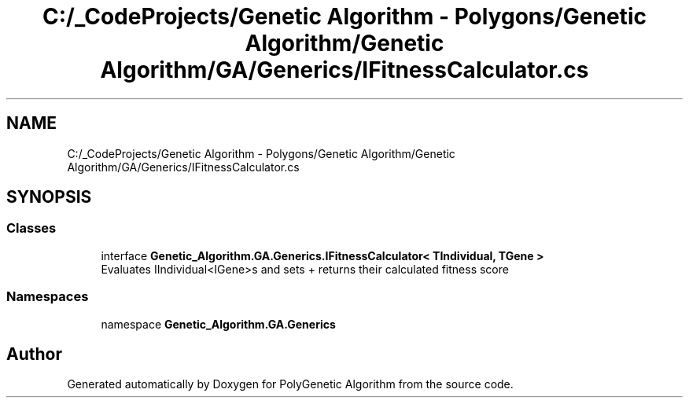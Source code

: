 .TH "C:/_CodeProjects/Genetic Algorithm - Polygons/Genetic Algorithm/Genetic Algorithm/GA/Generics/IFitnessCalculator.cs" 3 "Sat Sep 16 2017" "Version 1.1.2" "PolyGenetic Algorithm" \" -*- nroff -*-
.ad l
.nh
.SH NAME
C:/_CodeProjects/Genetic Algorithm - Polygons/Genetic Algorithm/Genetic Algorithm/GA/Generics/IFitnessCalculator.cs
.SH SYNOPSIS
.br
.PP
.SS "Classes"

.in +1c
.ti -1c
.RI "interface \fBGenetic_Algorithm\&.GA\&.Generics\&.IFitnessCalculator< TIndividual, TGene >\fP"
.br
.RI "Evaluates IIndividual<IGene>s and sets + returns their calculated fitness score "
.in -1c
.SS "Namespaces"

.in +1c
.ti -1c
.RI "namespace \fBGenetic_Algorithm\&.GA\&.Generics\fP"
.br
.in -1c
.SH "Author"
.PP 
Generated automatically by Doxygen for PolyGenetic Algorithm from the source code\&.
